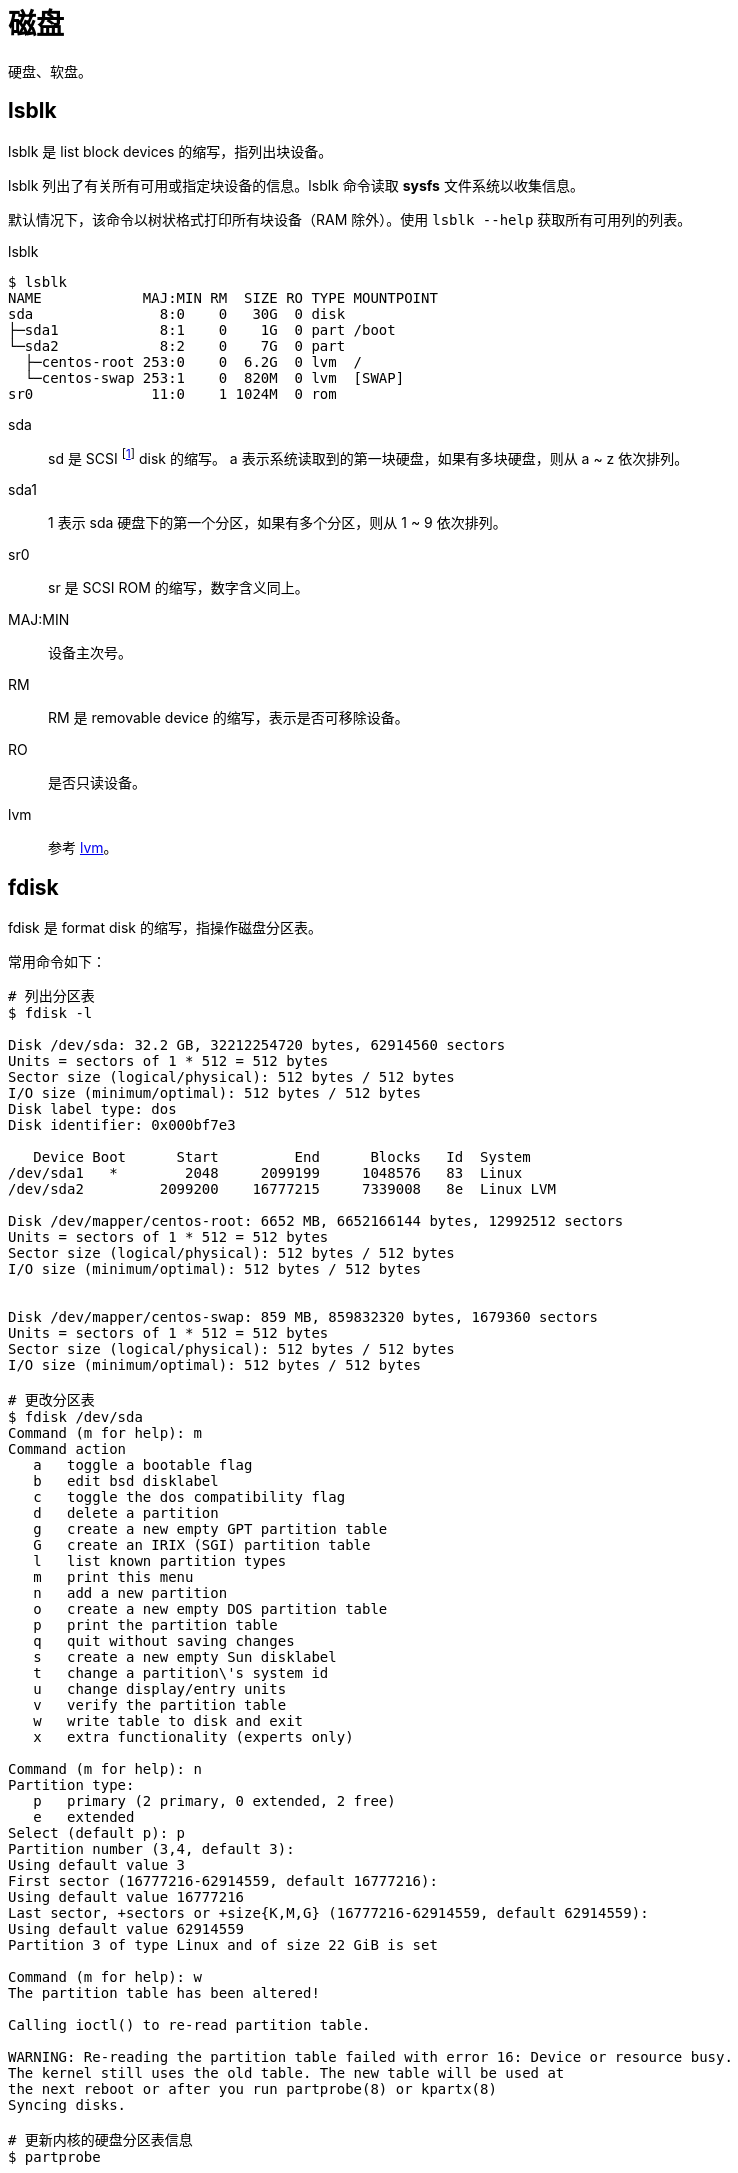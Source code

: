 = 磁盘

//@formatter:off

硬盘、软盘。

== lsblk

lsblk 是 [.underline]##l##i[.underline]##s##t [.underline]##bl##oc[.underline]##k## devices 的缩写，指列出块设备。

lsblk 列出了有关所有可用或指定块设备的信息。lsblk 命令读取 *sysfs* 文件系统以收集信息。

默认情况下，该命令以树状格式打印所有块设备（RAM 除外）。使用 `lsblk --help` 获取所有可用列的列表。

.lsblk
[source%nowrap,bash]
----
$ lsblk
NAME            MAJ:MIN RM  SIZE RO TYPE MOUNTPOINT
sda               8:0    0   30G  0 disk
├─sda1            8:1    0    1G  0 part /boot
└─sda2            8:2    0    7G  0 part
  ├─centos-root 253:0    0  6.2G  0 lvm  /
  └─centos-swap 253:1    0  820M  0 lvm  [SWAP]
sr0              11:0    1 1024M  0 rom
----

sda::
sd 是 [.underline]##S##CSI footnote:[https://en.wikipedia.org/wiki/SCSI[SCSI^] 是一套用于在计算机和外围设备之间进行物理连接和传输数据的标准。] [.underline]##d##isk 的缩写。
a 表示系统读取到的第一块硬盘，如果有多块硬盘，则从 a ~ z 依次排列。
sda1::
1 表示 sda 硬盘下的第一个分区，如果有多个分区，则从 1 ~ 9 依次排列。
sr0::
sr 是 [.underline]##S##CSI [.underline]##R##OM 的缩写，数字含义同上。
MAJ:MIN::
设备主次号。
RM::
RM 是 [.underline]##r##e[.underline]##m##ovable device 的缩写，表示是否可移除设备。
RO::
是否只读设备。
lvm::
参考 <<_lvm>>。

== fdisk

fdisk 是 [.underline]##f##ormat [.underline]#disk# 的缩写，指操作磁盘分区表。

.常用命令如下：
[source%nowrap,bash]
----
# 列出分区表
$ fdisk -l

Disk /dev/sda: 32.2 GB, 32212254720 bytes, 62914560 sectors
Units = sectors of 1 * 512 = 512 bytes
Sector size (logical/physical): 512 bytes / 512 bytes
I/O size (minimum/optimal): 512 bytes / 512 bytes
Disk label type: dos
Disk identifier: 0x000bf7e3

   Device Boot      Start         End      Blocks   Id  System
/dev/sda1   *        2048     2099199     1048576   83  Linux
/dev/sda2         2099200    16777215     7339008   8e  Linux LVM

Disk /dev/mapper/centos-root: 6652 MB, 6652166144 bytes, 12992512 sectors
Units = sectors of 1 * 512 = 512 bytes
Sector size (logical/physical): 512 bytes / 512 bytes
I/O size (minimum/optimal): 512 bytes / 512 bytes


Disk /dev/mapper/centos-swap: 859 MB, 859832320 bytes, 1679360 sectors
Units = sectors of 1 * 512 = 512 bytes
Sector size (logical/physical): 512 bytes / 512 bytes
I/O size (minimum/optimal): 512 bytes / 512 bytes

# 更改分区表
$ fdisk /dev/sda
Command (m for help): m
Command action
   a   toggle a bootable flag
   b   edit bsd disklabel
   c   toggle the dos compatibility flag
   d   delete a partition
   g   create a new empty GPT partition table
   G   create an IRIX (SGI) partition table
   l   list known partition types
   m   print this menu
   n   add a new partition
   o   create a new empty DOS partition table
   p   print the partition table
   q   quit without saving changes
   s   create a new empty Sun disklabel
   t   change a partition\'s system id
   u   change display/entry units
   v   verify the partition table
   w   write table to disk and exit
   x   extra functionality (experts only)

Command (m for help): n
Partition type:
   p   primary (2 primary, 0 extended, 2 free)
   e   extended
Select (default p): p
Partition number (3,4, default 3):
Using default value 3
First sector (16777216-62914559, default 16777216):
Using default value 16777216
Last sector, +sectors or +size{K,M,G} (16777216-62914559, default 62914559):
Using default value 62914559
Partition 3 of type Linux and of size 22 GiB is set

Command (m for help): w
The partition table has been altered!

Calling ioctl() to re-read partition table.

WARNING: Re-reading the partition table failed with error 16: Device or resource busy.
The kernel still uses the old table. The new table will be used at
the next reboot or after you run partprobe(8) or kpartx(8)
Syncing disks.

# 更新内核的硬盘分区表信息
$ partprobe
----

== lvm

https://en.wikipedia.org/wiki/Logical_Volume_Manager_(Linux)[lvm^] 是 [.underline]##L##ogical [.underline]##V##olume [.underline]##M##anager 的缩写。

.常用命令如下：
[source%nowrap,bash]
----
# 查看物理卷
$ pvs
  PV         VG     Fmt  Attr PSize  PFree
  /dev/sda2  centos lvm2 a--  <7.00g    0

# 查看卷组
$ vgs
  VG     #PV #LV #SN Attr   VSize  VFree
  centos   1   2   0 wz--n- <7.00g    0

# 查看逻辑卷
$ lvs
  LV   VG     Attr       LSize   Pool Origin Data%  Meta%  Move Log Cpy%Sync Convert
  root centos -wi-ao----  <6.20g
  swap centos -wi-ao---- 820.00m

# 创建物理卷
$ pvcreate /dev/sda3
  Physical volume "/dev/sda3" successfully created.

# 添加物理卷到卷组
$ vgextend centos /dev/sda3
  Volume group "centos" successfully extended

# 扩展逻辑卷，使用剩余的空间
$ lvextend -l +100%FREE /dev/centos/root
  Size of logical volume centos/root changed from <6.20 GiB (1586 extents) to 28.19 GiB (7217 extents).
  Logical volume centos/root successfully resized.

# 查看 / 可用空间
$ df -Th
文件系统                类型      容量  已用  可用 已用% 挂载点
devtmpfs                devtmpfs  4.8G     0  4.8G    0% /dev
tmpfs                   tmpfs     4.9G     0  4.9G    0% /dev/shm
tmpfs                   tmpfs     4.9G  8.7M  4.8G    1% /run
tmpfs                   tmpfs     4.9G     0  4.9G    0% /sys/fs/cgroup
/dev/mapper/centos-root xfs       6.2G  6.0G  193M   97% /
/dev/sda1               xfs      1014M  181M  834M   18% /boot
tmpfs                   tmpfs     984M     0  984M    0% /run/user/0

# 扩展文件系统空间，使用剩余空间
$ xfs_growfs /dev/centos/root
meta-data=/dev/mapper/centos-root isize=512    agcount=4, agsize=406016 blks
         =                       sectsz=512   attr=2, projid32bit=1
         =                       crc=1        finobt=0 spinodes=0
data     =                       bsize=4096   blocks=1624064, imaxpct=25
         =                       sunit=0      swidth=0 blks
naming   =version 2              bsize=4096   ascii-ci=0 ftype=1
log      =internal               bsize=4096   blocks=2560, version=2
         =                       sectsz=512   sunit=0 blks, lazy-count=1
realtime =none                   extsz=4096   blocks=0, rtextents=0
data blocks changed from 1624064 to 7390208
----

== df

df 是 [.underline]##d##isk [.underline]##f##ree 的缩写，
指磁盘文件，用于查看文件系统磁盘空间使用情况。

本手册页记录了 df 的 GNU 版本。
df 显示文件系统上包含每个文件名参数的可用磁盘空间量。
如果未提供文件名，则会显示所有当前挂载的文件系统上的可用空间。
默认情况下，磁盘空间以 1K 块显示，除非设置了环境变量 POSIXLY_CORRECT，在这种情况下，将使用 512 字节块。
如果参数是包含已挂载文件系统的磁盘设备节点的绝对文件名，则 df 显示该文件系统上的可用空间，而不是包含设备节点的文件系统上的可用空间。
此版本的 df 无法显示未挂载文件系统上的可用空间，因为在大多数类型的系统上，这样做需要非常不可移植的文件系统结构的深入了解。

.常用命令如下：
[source%nowrap,bash]
----
$ df -hi
Filesystem               Size  Used Avail Use% Mounted on
devtmpfs                 4.8G     0  4.8G   0% /dev
tmpfs                    4.9G     0  4.9G   0% /dev/shm
tmpfs                    4.9G  8.7M  4.8G   1% /run
tmpfs                    4.9G     0  4.9G   0% /sys/fs/cgroup
/dev/mapper/centos-root  6.2G  6.2G   49M 100% /
/dev/sda1               1014M  181M  834M  18% /boot
tmpfs                    984M     0  984M   0% /run/user/0
----

// /usr 目录发音是 user ，但实际它是 Unix System Resources

== du

[source%nowrap,bash]
----
# 查询前 10 个，磁盘空间占用最高的文件或目录
$ du -h / | sort -h -r | head -n 10

35G     /
28G     /var
20G     /var/log
8.4G    /var/lib
8.1G    /var/lib/docker
4.8G    /var/lib/docker/containers
4.7G    /usr
3.3G    /var/lib/docker/overlay2
2.3G    /var/lib/docker/containers/4cd6a41874de24ddde8b003b5a1a7f106697e30bc066168ab1085273eee26051
1.4G    /var/lib/docker/containers/b0dba1e87ee6cd6fbd3b0aaffb437451711aa9113894a4d751c6cebf5fd472f0
----



== 参考

* https://blog.csdn.net/xjp_xujiping/article/details/120076715[Linux 磁盘与分区命名^]
* https://unix.stackexchange.com/questions/412731/do-all-disks-devices-in-my-hw-machines-start-with-sd[Do all disks devices in my HW machines start with - sd?^]
* https://www.redhat.com/sysadmin/resize-lvm-simple[How to resize a logical volume with 5 simple LVM commands^]
